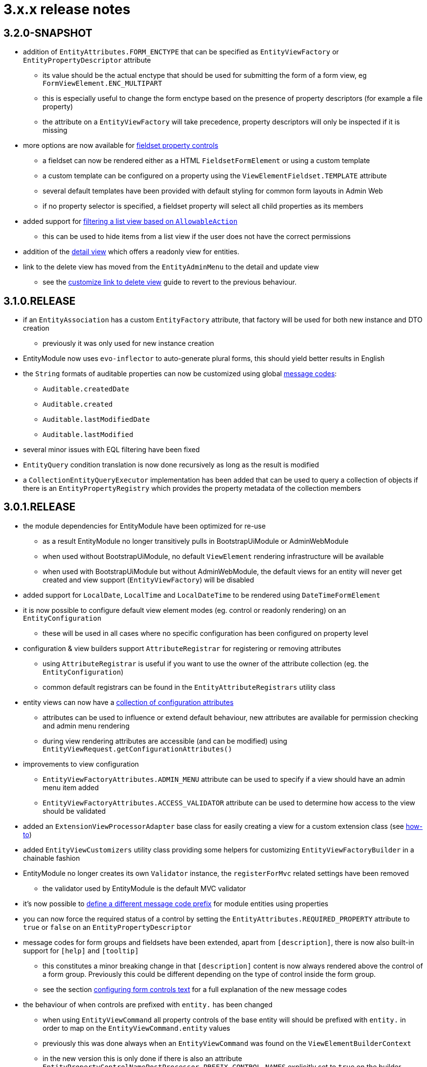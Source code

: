 = 3.x.x release notes

[#3-2-0]
== 3.2.0-SNAPSHOT

* addition of `EntityAttributes.FORM_ENCTYPE` that can be specified as `EntityViewFactory` or `EntityPropertyDescriptor` attribute
** its value should be the actual enctype that should be used for submitting the form of a form view, eg `FormViewElement.ENC_MULTIPART`
** this is especially useful to change the form enctype based on the presence of property descriptors (for example a file property)
** the attribute on a `EntityViewFactory` will take precedence, property descriptors will only be inspected if it is missing
* more options are now available for xref:property-controls/fieldset.adoc[fieldset property controls]
** a fieldset can now be rendered either as a HTML `FieldsetFormElement` or using a custom template
** a custom template can be configured on a property using the `ViewElementFieldset.TEMPLATE` attribute
** several default templates have been provided with default styling for common form layouts in Admin Web
** if no property selector is specified, a fieldset property will select all child properties as its members
*  added support for xref:building-views/list-view.adoc#filter-by-access[filtering a list view based on `AllowableAction`]
** this can be used to hide items from a list view if the user does not have the correct permissions
* addition of the xref:building-views/form-view.adoc#detail-view[detail view] which offers a readonly view for entities.
* link to the delete view has moved from the `EntityAdminMenu` to the detail and update view
** see the xref:guides:form-view/customize-link-to-delete-view.adoc[customize link to delete view] guide to revert to the previous behaviour.

[#3-1-0]
== 3.1.0.RELEASE

* if an `EntityAssociation` has a custom `EntityFactory` attribute, that factory will be used for both new instance and DTO creation
** previously it was only used for new instance creation
* EntityModule now uses `evo-inflector` to auto-generate plural forms, this should yield better results in English
* the `String` formats of auditable properties can now be customized using global xref:services-and-components/message-codes.adoc[message codes]:
** `Auditable.createdDate`
** `Auditable.created`
** `Auditable.lastModifiedDate`
** `Auditable.lastModified`
* several minor issues with EQL filtering have been fixed
* `EntityQuery` condition translation is now done recursively as long as the result is modified
* a `CollectionEntityQueryExecutor` implementation has been added that can be used to query a collection of objects if there is an `EntityPropertyRegistry` which provides the property metadata of the collection members

[#3-0-1]
== 3.0.1.RELEASE

* the module dependencies for EntityModule have been optimized for re-use
** as a result EntityModule no longer transitively pulls in BootstrapUiModule or AdminWebModule
** when used without BootstrapUiModule, no default `ViewElement` rendering infrastructure will be available
** when used with BootstrapUiModule but without AdminWebModule, the default views for an entity will never get created and view support (`EntityViewFactory`) will be disabled
* added support for `LocalDate`, `LocalTime` and `LocalDateTime` to be rendered using `DateTimeFormElement`
* it is now possible to configure default view element modes (eg. control or readonly rendering) on an `EntityConfiguration`
** these will be used in all cases where no specific configuration has been configured on property level
* configuration & view builders support `AttributeRegistrar` for registering or removing attributes
** using `AttributeRegistrar` is useful if you want to use the owner of the attribute collection (eg. the `EntityConfiguration`)
** common default registrars can be found in the `EntityAttributeRegistrars` utility class
* entity views can now have a <<appendix-entity-view-factory-attributes,collection of configuration attributes>>
** attributes can be used to influence or extend default behaviour, new attributes are available for permission checking and admin menu rendering
** during view rendering attributes are accessible (and can be modified) using `EntityViewRequest.getConfigurationAttributes()`
* improvements to view configuration
** `EntityViewFactoryAttributes.ADMIN_MENU` attribute can be used to specify if a view should have an admin menu item added
** `EntityViewFactoryAttributes.ACCESS_VALIDATOR` attribute can be used to determine how access to the view should be validated
* added an `ExtensionViewProcessorAdapter` base class for easily creating a view for a custom extension class (see <<howto-extension-form,how-to>>)
* added `EntityViewCustomizers` utility class providing some helpers for customizing `EntityViewFactoryBuilder` in a chainable fashion
* EntityModule no longer creates its own `Validator` instance, the `registerForMvc` related settings have been removed
** the validator used by EntityModule is the default MVC validator
* it's now possible to <<customizing-message-code-prefix,define a different message code prefix>> for module entities using properties
* you can now force the required status of a control by setting the `EntityAttributes.REQUIRED_PROPERTY` attribute to `true` or `false` on an `EntityPropertyDescriptor`
* message codes for form groups and fieldsets have been extended, apart from `[description]`, there is now also built-in support for `[help]` and `[tooltip]`
** this constitutes a minor breaking change in that `[description]` content is now always rendered above the control of a form group.
Previously this could be different depending on the type of control inside the form group.
** see the section <<configuring-form-text,configuring form controls text>> for a full explanation of the new message codes
* the behaviour of when controls are prefixed with `entity.` has been changed
** when using `EntityViewCommand` all property controls of the base entity will should be prefixed with `entity.` in order to map on the `EntityViewCommand.entity` values
** previously this was done always when an `EntityViewCommand` was found on the `ViewElementBuilderContext`
** in the new version this is only done if there is also an attribute `EntityPropertyControlNamePostProcessor.PREFIX_CONTROL_NAMES` explicitly set to `true` on the builder context
*** the latter is done automatically by the `PropertyRenderingViewProcessor` when building the initial controls
** though not intentionally breaking, this change can have side effects with controls no longer being prefixed, developers are encouraged to test the custom forms they have
* new components for linking to entity views have been introduced
** the old `EntityLinkBuilder` interface and attributes are deprecated, but should still work as before
** see the chapter on <<entity-view-links,linking to entity views>> for an overview of the new components